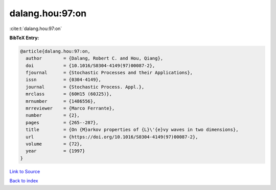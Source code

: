 dalang.hou:97:on
================

:cite:t:`dalang.hou:97:on`

**BibTeX Entry:**

.. code-block:: bibtex

   @article{dalang.hou:97:on,
     author        = {Dalang, Robert C. and Hou, Qiang},
     doi           = {10.1016/S0304-4149(97)00087-2},
     fjournal      = {Stochastic Processes and their Applications},
     issn          = {0304-4149},
     journal       = {Stochastic Process. Appl.},
     mrclass       = {60H15 (60J25)},
     mrnumber      = {1486556},
     mrreviewer    = {Marco Ferrante},
     number        = {2},
     pages         = {265--287},
     title         = {On {M}arkov properties of {L}\'{e}vy waves in two dimensions},
     url           = {https://doi.org/10.1016/S0304-4149(97)00087-2},
     volume        = {72},
     year          = {1997}
   }

`Link to Source <https://doi.org/10.1016/S0304-4149(97)00087-2},>`_


`Back to index <../By-Cite-Keys.html>`_
